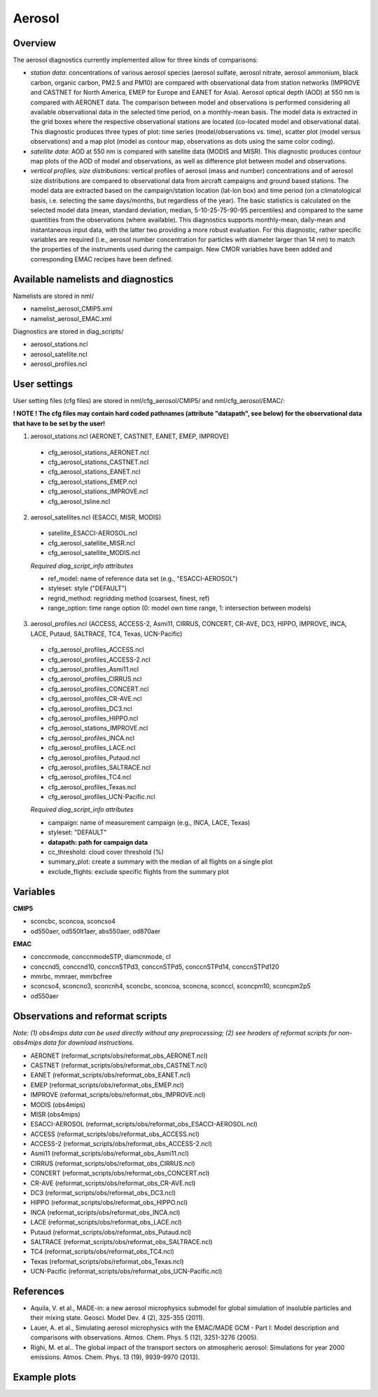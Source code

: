 Aerosol
=======

Overview
--------

The aerosol diagnostics currently implemented allow for three kinds of
comparisons:

* *station data*: concentrations of various aerosol species (aerosol sulfate, aerosol nitrate, aerosol ammonium, black carbon, organic carbon, PM2.5 and PM10) are compared with observational data from station networks (IMPROVE and CASTNET for North America, EMEP for Europe and EANET for Asia). Aerosol optical depth (AOD) at 550 nm is compared with AERONET data. The comparison between model and observations is performed considering all available observational data in the selected time period, on a monthly-mean basis. The model data is extracted in the grid boxes where the respective observational stations are located (co-located model and observational data). This diagnostic produces three types of plot: time series (model/observations vs. time), scatter plot (model versus observations) and a map plot (model as contour map, observations as dots using the same color coding).

* *satellite data*: AOD at 550 nm is compared with satellite data (MODIS and MISR). This diagnostic produces contour map plots of the AOD of model and observations, as well as difference plot between model and observations.

* *vertical profiles, size distributions*: vertical profiles of aerosol (mass and number) concentrations and of aerosol size distributions are compared to observational data from aircraft campaigns and ground based stations. The model data are extracted based on the campaign/station location (lat-lon box) and time period (on a climatological basis, i.e. selecting the same days/months, but regardless of the year). The basic statistics is calculated on the selected model data (mean, standard deviation, median, 5-10-25-75-90-95 percentiles) and compared to the same quantities from the observations (where available). This diagnostics supports monthly-mean, daily-mean and instantaneous input data, with the latter two providing a more robust evaluation. For this diagnostic, rather specific variables are required (i.e., aerosol number concentration for particles with diameter larger than 14 nm) to match the properties of the instruments used during the campaign. New CMOR variables have been added and corresponding EMAC recipes have been defined.


Available namelists and diagnostics
-----------------------------------

Namelists are stored in nml/

* namelist_aerosol_CMIP5.xml
* namelist_aerosol_EMAC.xml

Diagnostics are stored in diag_scripts/

* aerosol_stations.ncl
* aerosol_satellite.ncl
* aerosol_profiles.ncl


User settings
-------------

User setting files (cfg files) are stored in nml/cfg_aerosol/CMIP5/ and nml/cfg_aerosol/EMAC/:

**! NOTE ! The cfg files may contain hard coded pathnames (attribute "datapath", see below) for the observational data that have to be set by the user!**

1.	aerosol_stations.ncl (AERONET, CASTNET, EANET, EMEP, IMPROVE)

   * cfg_aerosol_stations_AERONET.ncl
   * cfg_aerosol_stations_CASTNET.ncl
   * cfg_aerosol_stations_EANET.ncl
   * cfg_aerosol_stations_EMEP.ncl
   * cfg_aerosol_stations_IMPROVE.ncl
   * cfg_aerosol_tsline.ncl

2.	aerosol_satellites.ncl (ESACCI, MISR, MODIS)

   * satellite_ESACCI-AEROSOL.ncl
   * cfg_aerosol_satellite_MISR.ncl
   * cfg_aerosol_satellite_MODIS.ncl

   *Required diag_script_info attributes*

   * ref_model: name of reference data set (e.g., "ESACCI-AEROSOL")
   * styleset: style ("DEFAULT")
   * regrid_method: regridding method (coarsest, finest, ref)
   * range_option: time range option (0: model own time range, 1: intersection between models)

3.	aerosol_profiles.ncl (ACCESS, ACCESS-2, Asmi11, CIRRUS, CONCERT, CR-AVE, DC3, HIPPO, IMPROVE, INCA, LACE, Putaud, SALTRACE, TC4, Texas, UCN-Pacific)

   * cfg_aerosol_profiles_ACCESS.ncl
   * cfg_aerosol_profiles_ACCESS-2.ncl
   * cfg_aerosol_profiles_Asmi11.ncl
   * cfg_aerosol_profiles_CIRRUS.ncl
   * cfg_aerosol_profiles_CONCERT.ncl
   * cfg_aerosol_profiles_CR-AVE.ncl
   * cfg_aerosol_profiles_DC3.ncl
   * cfg_aerosol_profiles_HIPPO.ncl
   * cfg_aerosol_stations_IMPROVE.ncl
   * cfg_aerosol_profiles_INCA.ncl
   * cfg_aerosol_profiles_LACE.ncl
   * cfg_aerosol_profiles_Putaud.ncl
   * cfg_aerosol_profiles_SALTRACE.ncl
   * cfg_aerosol_profiles_TC4.ncl
   * cfg_aerosol_profiles_Texas.ncl
   * cfg_aerosol_profiles_UCN-Pacific.ncl

   *Required diag_script_info attributes*

   * campaign: name of measurement campaign (e.g., INCA, LACE, Texas)
   * styleset: "DEFAULT"
   * **datapath: path for campaign data**
   * cc_threshold: cloud cover threshold (%)
   * summary_plot: create a summary with the median of all flights on a single plot
   * exclude_flights: exclude specific flights from the summary plot

Variables
---------

**CMIP5**

* sconcbc, sconcoa, sconcso4
* od550aer, od550lt1aer, abs550aer, od870aer

**EMAC**

* conccnmode, conccnmodeSTP, diamcnmode, cl
* conccnd5, conccnd10, conccnSTPd3, conccnSTPd5, conccnSTPd14, conccnSTPd120
* mmrbc, mmraer, mmrbcfree
* sconcso4, sconcno3, sconcnh4, sconcbc, sconcoa, sconcna, sconccl, sconcpm10, sconcpm2p5
* od550aer


Observations and reformat scripts
---------------------------------

*Note: (1) obs4mips data can be used directly without any preprocessing; (2) see headers of reformat scripts for non-obs4mips data for download instructions.*

* AERONET (reformat_scripts/obs/reformat_obs_AERONET.ncl)
* CASTNET (reformat_scripts/obs/reformat_obs_CASTNET.ncl)
* EANET (reformat_scripts/obs/reformat_obs_EANET.ncl)
* EMEP (reformat_scripts/obs/reformat_obs_EMEP.ncl)
* IMPROVE (reformat_scripts/obs/reformat_obs_IMPROVE.ncl)
* MODIS (obs4mips)
* MISR (obs4mips)
* ESACCI-AEROSOL (reformat_scripts/obs/reformat_obs_ESACCI-AEROSOL.ncl)
* ACCESS (reformat_scripts/obs/reformat_obs_ACCESS.ncl)
* ACCESS-2 (reformat_scripts/obs/reformat_obs_ACCESS-2.ncl)
* Asmi11 (reformat_scripts/obs/reformat_obs_Asmi11.ncl)
* CIRRUS (reformat_scripts/obs/reformat_obs_CIRRUS.ncl)
* CONCERT (reformat_scripts/obs/reformat_obs_CONCERT.ncl)
* CR-AVE (reformat_scripts/obs/reformat_obs_CR-AVE.ncl)
* DC3 (reformat_scripts/obs/reformat_obs_DC3.ncl)
* HIPPO (reformat_scripts/obs/reformat_obs_HIPPO.ncl)
* INCA (reformat_scripts/obs/reformat_obs_INCA.ncl)
* LACE (reformat_scripts/obs/reformat_obs_LACE.ncl)
* Putaud (reformat_scripts/obs/reformat_obs_Putaud.ncl)
* SALTRACE (reformat_scripts/obs/reformat_obs_SALTRACE.ncl)
* TC4 (reformat_scripts/obs/reformat_obs_TC4.ncl)
* Texas (reformat_scripts/obs/reformat_obs_Texas.ncl)
* UCN-Pacific (reformat_scripts/obs/reformat_obs_UCN-Pacific.ncl)


References
----------

* Aquila, V. et al., MADE-in: a new aerosol microphysics submodel for global simulation of insoluble particles and their mixing state. Geosci. Model Dev. 4 (2), 325-355 (2011).

* Lauer, A. et al., Simulating aerosol microphysics with the EMAC/MADE GCM - Part I: Model description and comparisons with observations. Atmos. Chem. Phys. 5 (12), 3251-3276 (2005).

* Righi, M. et al.. The global impact of the transport sectors on atmospheric aerosol: Simulations for year 2000 emissions. Atmos. Chem. Phys. 13 (19), 9939-9970 (2013).


Example plots
-------------

.. centered:: |pic_aerosol_1| |pic_aerosol_2|

.. |pic_aerosol_1| image:: /namelists/figures/aerosol/figure_namelist_aerosol_conc_SO4_ts.png
   :width: 45%

.. |pic_aerosol_2| image:: /namelists/figures/aerosol/figure_namelist_aerosol_conc_SO4_scatter.png
   :width: 45%

.. image::  /namelists/figures/aerosol/figure_namelist_aerosol_conc_SO4_spatial.png
   :height: 7cm
   :align:  center

.. centered:: |pic_aerosol_3| |pic_aerosol_4|

.. |pic_aerosol_3| image:: /namelists/figures/aerosol/figure_namelist_aerosol_conc_SO4_spatial_global.png
   :width: 45%

.. |pic_aerosol_4| image:: /namelists/figures/aerosol/figure_namelist_aerosol_conc_SO4_spatial_global_diff.png
   :width: 45%

.. centered:: |pic_aerosol_5| |pic_aerosol_6|

.. |pic_aerosol_5| image:: /namelists/figures/aerosol/figure_namelist_aerosol_conc_SO4_plevel.png
   :width: 45%

.. |pic_aerosol_6| image:: /namelists/figures/aerosol/figure_namelist_aerosol_conc_SO4_size.png
   :width: 45%

